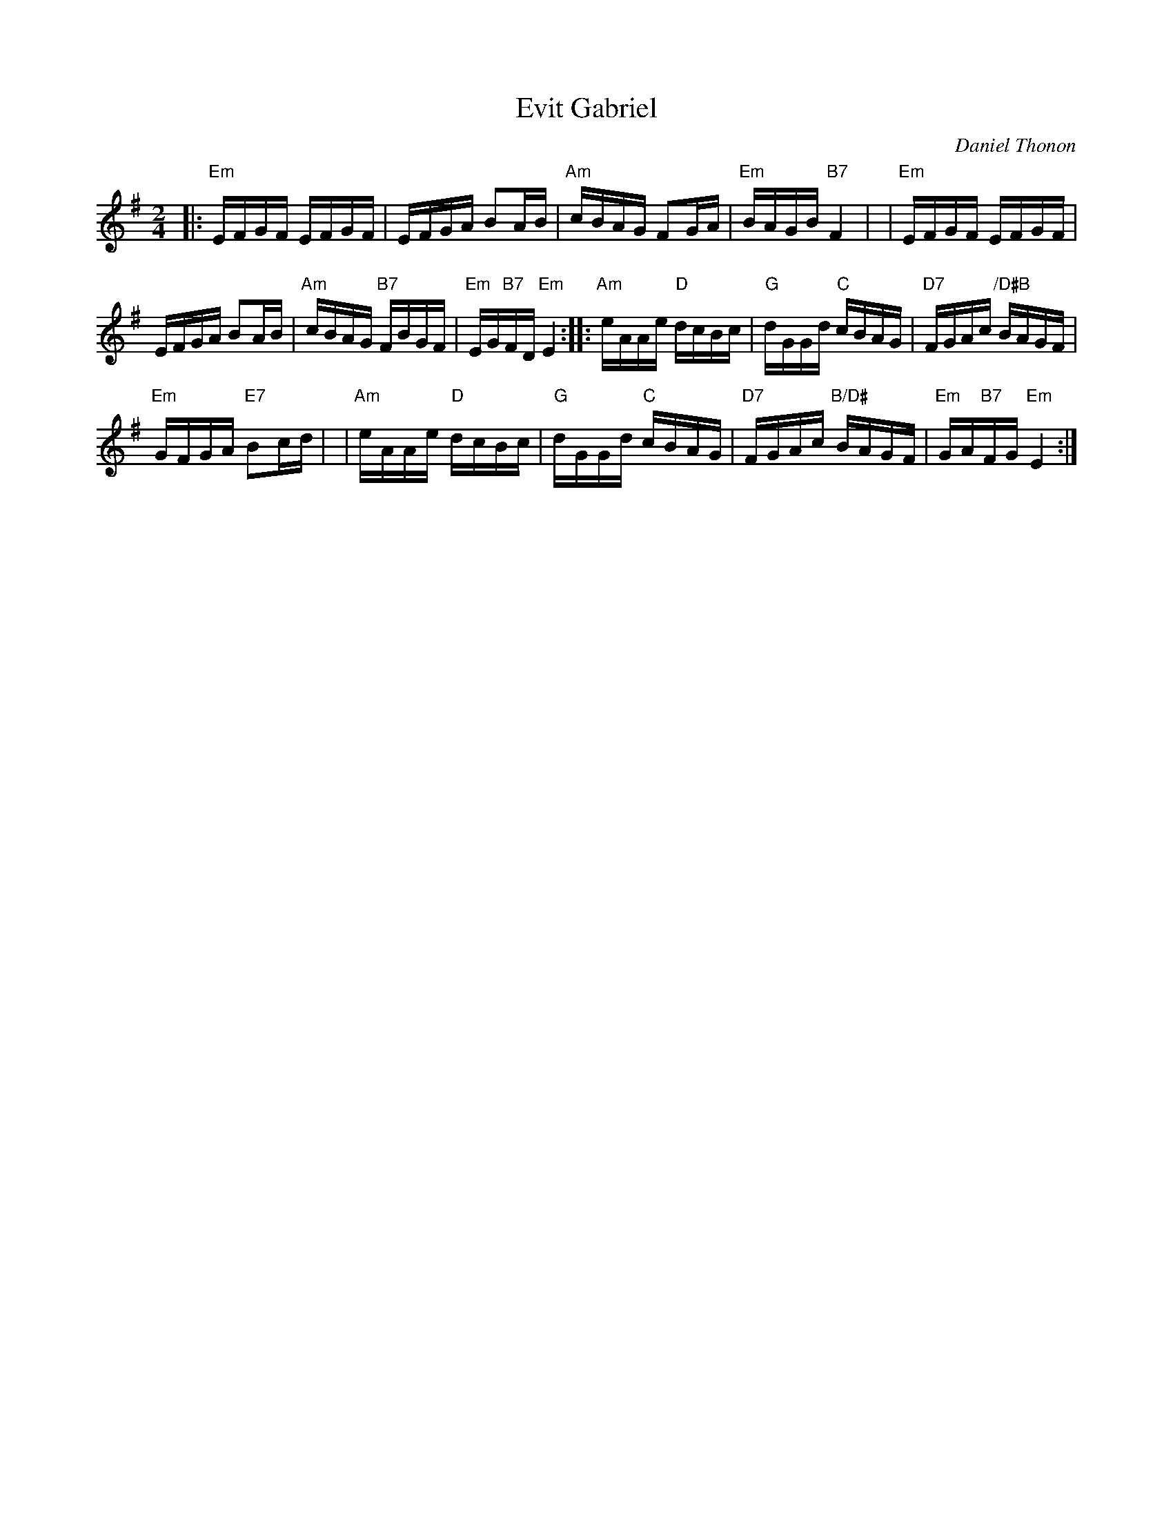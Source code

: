 X: 1
T: Evit Gabriel
C: Daniel Thonon
R: reel
Z: transcribed to ABC by Debby Knight [DK]
S: https://www.facebook.com/groups/Fiddletuneoftheday/ 2020-10-13
M: 2/4
L: 1/16
K: Em
|:"Em"EFGF EFGF | EFGA B2AB \
| "Am"cBAG F2GA | "Em"BAGB "B7"F4 |\
| "Em"EFGF EFGF |
 EFGA B2AB |\
 "Am"cBAG "B7"FBGF | "Em"EG"B7"FD "Em"E4 ::\
 "Am"eAAe "D"dcBc | "G"dGGd "C"cBAG | "D7"FGAc "/D#B"BAGF |
 "Em"GFGA "E7"B2cd |\
| "Am"eAAe "D"dcBc | "G"dGGd "C"cBAG \
| "D7"FGAc "B/D#"BAGF | "Em"GA"B7"FG "Em"E4 :|
